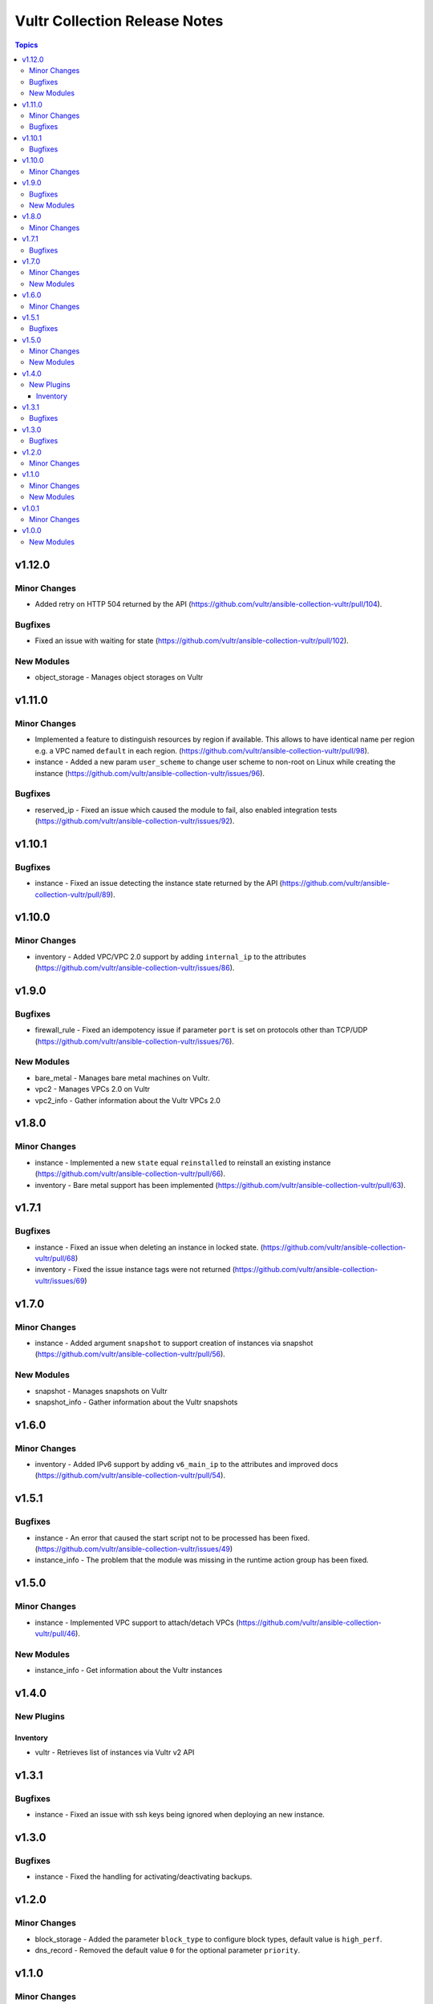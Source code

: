 ==============================
Vultr Collection Release Notes
==============================

.. contents:: Topics


v1.12.0
=======

Minor Changes
-------------

- Added retry on HTTP 504 returned by the API (https://github.com/vultr/ansible-collection-vultr/pull/104).

Bugfixes
--------

- Fixed an issue with waiting for state (https://github.com/vultr/ansible-collection-vultr/pull/102).

New Modules
-----------

- object_storage - Manages object storages on Vultr

v1.11.0
=======

Minor Changes
-------------

- Implemented a feature to distinguish resources by region if available. This allows to have identical name per region e.g. a VPC named ``default`` in each region. (https://github.com/vultr/ansible-collection-vultr/pull/98).
- instance - Added a new param ``user_scheme`` to change user scheme to non-root on Linux while creating the instance (https://github.com/vultr/ansible-collection-vultr/issues/96).

Bugfixes
--------

- reserved_ip - Fixed an issue which caused the module to fail, also enabled integration tests (https://github.com/vultr/ansible-collection-vultr/issues/92).

v1.10.1
=======

Bugfixes
--------

- instance - Fixed an issue detecting the instance state returned by the API (https://github.com/vultr/ansible-collection-vultr/pull/89).

v1.10.0
=======

Minor Changes
-------------

- inventory - Added VPC/VPC 2.0 support by adding ``internal_ip`` to the attributes (https://github.com/vultr/ansible-collection-vultr/issues/86).

v1.9.0
======

Bugfixes
--------

- firewall_rule - Fixed an idempotency issue if parameter ``port`` is set on protocols other than TCP/UDP (https://github.com/vultr/ansible-collection-vultr/issues/76).

New Modules
-----------

- bare_metal - Manages bare metal machines on Vultr.
- vpc2 - Manages VPCs 2.0 on Vultr
- vpc2_info - Gather information about the Vultr VPCs 2.0

v1.8.0
======

Minor Changes
-------------

- instance - Implemented a new ``state`` equal ``reinstalled`` to reinstall an existing instance (https://github.com/vultr/ansible-collection-vultr/pull/66).
- inventory - Bare metal support has been implemented (https://github.com/vultr/ansible-collection-vultr/pull/63).

v1.7.1
======

Bugfixes
--------

- instance - Fixed an issue when deleting an instance in locked state. (https://github.com/vultr/ansible-collection-vultr/pull/68)
- inventory - Fixed the issue instance tags were not returned (https://github.com/vultr/ansible-collection-vultr/issues/69)

v1.7.0
======

Minor Changes
-------------

- instance - Added argument ``snapshot`` to support creation of instances via snapshot (https://github.com/vultr/ansible-collection-vultr/pull/56).

New Modules
-----------

- snapshot - Manages snapshots on Vultr
- snapshot_info - Gather information about the Vultr snapshots

v1.6.0
======

Minor Changes
-------------

- inventory - Added IPv6 support by adding ``v6_main_ip`` to the attributes and improved docs (https://github.com/vultr/ansible-collection-vultr/pull/54).

v1.5.1
======

Bugfixes
--------

- instance - An error that caused the start script not to be processed has been fixed. (https://github.com/vultr/ansible-collection-vultr/issues/49)
- instance_info - The problem that the module was missing in the runtime action group has been fixed.

v1.5.0
======

Minor Changes
-------------

- instance - Implemented VPC support to attach/detach VPCs (https://github.com/vultr/ansible-collection-vultr/pull/46).

New Modules
-----------

- instance_info - Get information about the Vultr instances

v1.4.0
======

New Plugins
-----------

Inventory
~~~~~~~~~

- vultr - Retrieves list of instances via Vultr v2 API

v1.3.1
======

Bugfixes
--------

- instance - Fixed an issue with ssh keys being ignored when deploying an new instance.

v1.3.0
======

Bugfixes
--------

- instance - Fixed the handling for activating/deactivating backups.

v1.2.0
======

Minor Changes
-------------

- block_storage - Added the parameter ``block_type`` to configure block types, default value is ``high_perf``.
- dns_record - Removed the default value ``0`` for the optional parameter ``priority``.

v1.1.0
======

Minor Changes
-------------

- block_storage - the default value for parameter ``live`` while attaching a volume changed to a more sensible default ``false``.

New Modules
-----------

- instance - Manages server instances on Vultr.

v1.0.1
======

Minor Changes
-------------

- Improved documentation and removed unused code.

v1.0.0
======

New Modules
-----------

- account_info - Get information about the Vultr account.
- block_storage - Manages block storage volumes on Vultr.
- block_storage_info - Get information about the Vultr block storage available.
- dns_domain - Manages DNS domains on Vultr.
- dns_domain_info - Gather information about the Vultr DNS domains available.
- dns_record - Manages DNS records on Vultr.
- firewall_group - Manages firewall groups on Vultr.
- firewall_group_info - Gather information about the Vultr firewall groups available.
- firewall_rule - Manages firewall rules on Vultr.
- firewall_rule_info - Gather information about the Vultr firewall rules available.
- network - Manages networks on Vultr.
- network_info - Gather information about the Vultr networks available.
- os_info - Get information about the Vultr OSes available.
- plan_info - Gather information about the Vultr plans available.
- plan_metal_info - Gather information about the Vultr bare metal plans available.
- region_info - Gather information about the Vultr regions available.
- reserved_ip - Manages reserved IPs on Vultr.
- ssh_key - Manages ssh keys on Vultr.
- ssh_key_info - Get information about the Vultr SSH keys available.
- startup_script - Manages startup scripts on Vultr.
- startup_script_info - Gather information about the Vultr startup scripts available.
- user - Manages users on Vultr.
- user_info - Get information about the Vultr user available.
- vpc - Manages VPCs on Vultr.
- vpc_info - Gather information about the Vultr vpcs available.

